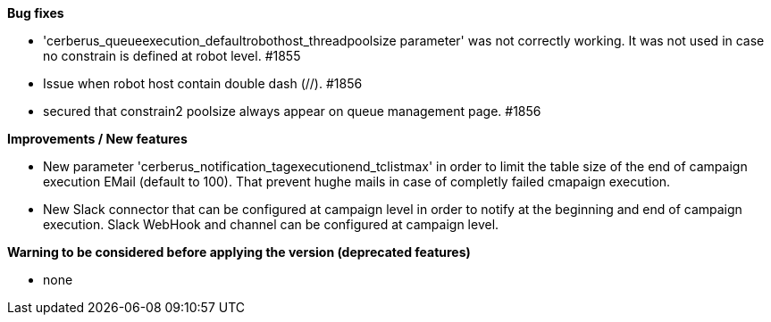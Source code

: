 *Bug fixes*
[square]
* 'cerberus_queueexecution_defaultrobothost_threadpoolsize parameter' was not correctly working. It was not used in case no constrain is defined at robot level. #1855 
* Issue when robot host contain double dash (//). #1856
* secured that constrain2 poolsize always appear on queue management page. #1856

*Improvements / New features*
[square]
* New parameter 'cerberus_notification_tagexecutionend_tclistmax' in order to limit the table size of the end of campaign execution EMail (default to 100). That prevent hughe mails in case of completly failed cmapaign execution.
* New Slack connector that can be configured at campaign level in order to notify at the beginning and end of campaign execution. Slack WebHook and channel can be configured at campaign level.

*Warning to be considered before applying the version (deprecated features)*
[square]
* none
